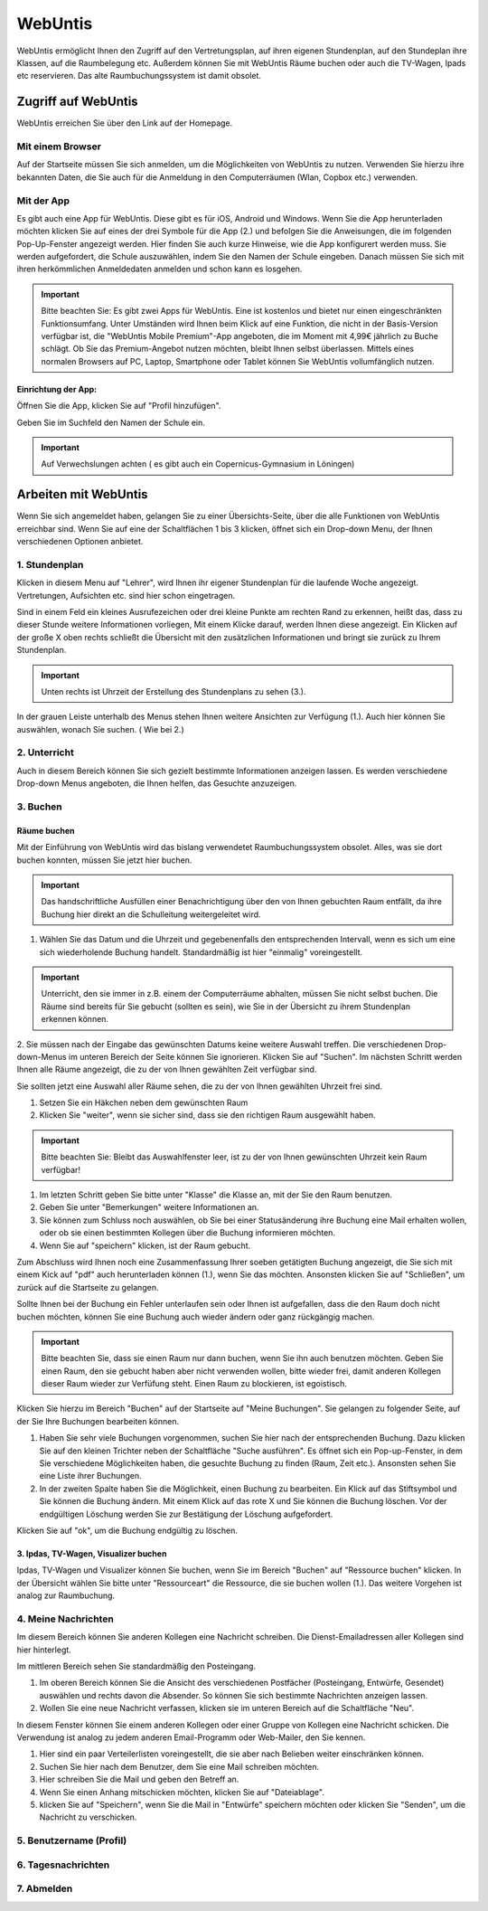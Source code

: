WebUntis
============================================

WebUntis ermöglicht Ihnen den Zugriff auf den Vertretungsplan, auf ihren eigenen Stundenplan,
auf den Stundeplan ihre Klassen, auf die Raumbelegung etc. Außerdem können Sie
mit WebUntis Räume buchen oder auch die TV-Wagen, Ipads etc reservieren. Das alte
Raumbuchungssystem ist damit obsolet.


.. _zugriff-webuntis:

Zugriff auf WebUntis
----------------------

WebUntis erreichen Sie über den Link auf der Homepage.

Mit einem Browser
^^^^^^^^^^^^^^^^^

Auf der Startseite müssen Sie sich anmelden, um die Möglichkeiten von WebUntis zu nutzen.
Verwenden Sie hierzu ihre bekannten Daten, die Sie auch für die Anmeldung in den
Computerräumen (Wlan, Copbox etc.) verwenden.

.. image:: /bilder/webuntis/1.png


.. _zugriff-webuntis-app:

Mit der App
^^^^^^^^^^^^

Es gibt auch eine App für WebUntis. Diese gibt es für iOS, Android und Windows.
Wenn Sie die App herunterladen möchten klicken Sie auf eines der drei Symbole für die App (2.)
und befolgen Sie die Anweisungen, die im folgenden Pop-Up-Fenster angezeigt werden. Hier finden Sie auch kurze
Hinweise, wie die App konfigurert werden muss.
Sie werden aufgefordert, die Schule auszuwählen, indem Sie den Namen der Schule eingeben. Danach müssen Sie sich
mit ihren herkömmlichen Anmeldedaten anmelden und schon kann es losgehen.

.. important:: Bitte beachten Sie: Es gibt zwei Apps für WebUntis. Eine ist kostenlos und bietet nur einen eingeschränkten Funktionsumfang. Unter Umständen wird Ihnen beim Klick auf eine Funktion, die nicht in der Basis-Version verfügbar ist, die "WebUntis Mobile Premium"-App angeboten, die im Moment mit 4,99€ jährlich zu Buche schlägt. Ob Sie das Premium-Angebot nutzen möchten, bleibt Ihnen selbst überlassen. Mittels eines normalen Browsers auf PC, Laptop, Smartphone oder Tablet können Sie WebUntis vollumfänglich nutzen.

.. image:: /bilder/webuntis/2.png

Einrichtung der App:
~~~~~~~~~~~~~~~~~~~~~

Öffnen Sie die App, klicken Sie auf "Profil hinzufügen".

.. image:: /bilder/webuntis/a2.png

Geben Sie im Suchfeld den Namen der Schule ein.

.. image:: /bilder/webuntis/a3.png

.. important:: Auf Verwechslungen achten ( es gibt auch ein Copernicus-Gymnasium in Löningen)



Arbeiten mit WebUntis
-----------------------

Wenn Sie sich angemeldet haben, gelangen Sie zu einer Übersichts-Seite, über die alle Funktionen von WebUntis erreichbar sind. Wenn Sie auf eine der Schaltflächen 1 bis 3 klicken, öffnet sich ein Drop-down Menu, der Ihnen verschiedenen Optionen anbietet.


.. image:: /bilder/webuntis/2a.png


1. Stundenplan
^^^^^^^^^^^^^^^^

.. image:: /bilder/webuntis/3.png

Klicken in diesem Menu auf "Lehrer", wird Ihnen ihr eigener Stundenplan für die laufende Woche angezeigt. Vertretungen, Aufsichten etc. sind hier schon eingetragen.

.. image:: /bilder/webuntis/3a.png

Sind in einem Feld ein kleines Ausrufezeichen oder drei kleine Punkte am rechten Rand zu erkennen, heißt das, dass zu dieser Stunde weitere Informationen vorliegen,
Mit einem Klicke darauf, werden Ihnen diese angezeigt. Ein Klicken auf der große X oben rechts schließt die Übersicht mit den zusätzlichen Informationen und bringt sie
zurück zu Ihrem Stundenplan.

.. important:: Unten rechts ist Uhrzeit der Erstellung des Stundenplans zu sehen (3.).

In der grauen Leiste unterhalb des Menus stehen Ihnen weitere Ansichten zur Verfügung (1.). Auch hier können Sie auswählen, wonach Sie suchen. ( Wie bei 2.)

.. _unterricht:

2. Unterricht
^^^^^^^^^^^^^^

Auch in diesem Bereich können Sie sich gezielt bestimmte Informationen anzeigen lassen. Es werden verschiedene Drop-down Menus angeboten, die Ihnen helfen, das Gesuchte anzuzeigen.

.. image:: /bilder/webuntis/4.png

.. _buchen:

3. Buchen
^^^^^^^^^^^

Räume buchen
~~~~~~~~~~~~~~

Mit der Einführung von WebUntis wird das bislang verwendetet Raumbuchungssystem obsolet. Alles, was sie dort buchen konnten, müssen Sie jetzt hier buchen.

.. important:: Das handschriftliche Ausfüllen einer Benachrichtigung über den von Ihnen gebuchten Raum entfällt, da ihre Buchung hier direkt an die Schulleitung weitergeleitet wird.

.. image:: /bilder/webuntis/5.png

1. Wählen Sie das Datum und die Uhrzeit und gegebenenfalls den entsprechenden Intervall, wenn es sich um eine sich wiederholende Buchung handelt. Standardmäßig ist hier "einmalig" voreingestellt.

.. important:: Unterricht, den sie immer in z.B. einem der Computerräume abhalten, müssen Sie nicht selbst buchen. Die Räume sind bereits für Sie gebucht (sollten es sein), wie Sie in der Übersicht zu ihrem Stundenplan erkennen können.

2. Sie müssen nach der Eingabe das gewünschten Datums keine weitere Auswahl treffen. Die verschiedenen Drop-down-Menus im unteren Bereich der Seite können Sie ignorieren. Klicken Sie auf "Suchen". Im nächsten Schritt werden Ihnen alle Räume angezeigt, die zu
der von Ihnen gewählten Zeit verfügbar sind.

.. image:: /bilder/webuntis/5a.png

Sie sollten jetzt eine Auswahl aller Räume sehen, die zu der von Ihnen gewählten Uhrzeit frei sind.

.. image:: /bilder/webuntis/5b.png

1. Setzen Sie ein Häkchen neben dem gewünschten Raum

2. Klicken Sie "weiter", wenn sie sicher sind, dass sie den richtigen Raum ausgewählt haben.

.. important:: Bitte beachten Sie: Bleibt das Auswahlfenster leer, ist zu der von Ihnen gewünschten Uhrzeit kein Raum verfügbar!

1. Im letzten Schritt geben Sie bitte unter "Klasse" die Klasse an, mit der Sie den Raum benutzen.

2. Geben Sie unter "Bemerkungen" weitere Informationen an.

3. Sie können zum Schluss noch auswählen, ob Sie bei einer Statusänderung ihre Buchung eine Mail erhalten wollen, oder ob sie einen bestimmten Kollegen über die Buchung informieren möchten.

4. Wenn Sie auf "speichern" klicken, ist der Raum gebucht.

.. image:: /bilder/webuntis/5c.png

Zum Abschluss wird Ihnen noch eine Zusammenfassung Ihrer soeben getätigten Buchung angezeigt, die Sie sich mit einem Kick auf "pdf" auch herunterladen können (1.), wenn Sie das möchten.
Ansonsten klicken Sie auf "Schließen", um zurück auf die Startseite zu gelangen.

.. image:: /bilder/webuntis/5d.png

Sollte Ihnen bei der Buchung ein Fehler unterlaufen sein oder Ihnen ist aufgefallen, dass die den Raum doch nicht buchen möchten, können Sie eine Buchung auch wieder ändern oder ganz rückgängig machen.

.. important:: Bitte beachten Sie, dass sie einen Raum nur dann buchen, wenn Sie ihn auch benutzen möchten. Geben Sie einen Raum, den sie gebucht haben aber nicht verwenden wollen, bitte wieder frei, damit anderen Kollegen dieser Raum wieder zur Verfüfung steht. Einen Raum zu blockieren, ist egoistisch.


Klicken Sie hierzu im Bereich "Buchen" auf der Startseite auf "Meine Buchungen". Sie gelangen zu folgender Seite, auf der Sie Ihre Buchungen bearbeiten können.

.. image:: /bilder/webuntis/5e.png

1. Haben Sie sehr viele Buchungen vorgenommen, suchen Sie hier nach der entsprechenden Buchung. Dazu klicken Sie auf den kleinen Trichter neben der Schaltfläche "Suche ausführen". Es öffnet sich ein Pop-up-Fenster, in dem Sie verschiedene Möglichkeiten haben, die gesuchte Buchung zu finden (Raum, Zeit etc.). Ansonsten sehen Sie eine Liste ihrer Buchungen.
2. In der zweiten Spalte haben Sie die Möglichkeit, einen Buchung zu bearbeiten. Ein Klick auf das Stiftsymbol und Sie können die Buchung ändern. Mit einem Klick auf das rote X und Sie können die Buchung löschen. Vor der endgültigen Löschung werden Sie zur Bestätigung der Löschung aufgefordert.

.. image:: /bilder/webuntis/5f.png

Klicken Sie auf "ok", um die Buchung endgültig zu löschen.

3. Ipdas, TV-Wagen, Visualizer buchen
~~~~~~~~~~~~~~~~~~~~~~~~~~~~~~~~~~~~~~~~

Ipdas, TV-Wagen und Visualizer können Sie buchen, wenn Sie im Bereich "Buchen" auf "Ressource buchen" klicken.
In der Übersicht wählen Sie bitte unter "Ressourceart" die Ressource, die sie buchen wollen (1.).
Das weitere Vorgehen ist analog zur Raumbuchung.

.. image:: /bilder/webuntis/5g.png


.. _nachrichten:

4. Meine Nachrichten
^^^^^^^^^^^^^^^^^^^^^

Im diesem Bereich können Sie anderen Kollegen eine Nachricht schreiben. Die Dienst-Emailadressen aller Kollegen sind hier hinterlegt.

.. image:: /bilder/webuntis/6.png

Im mittleren Bereich sehen Sie standardmäßig den Posteingang.

1. Im oberen Bereich können Sie die Ansicht des verschiedenen Postfächer (Posteingang, Entwürfe, Gesendet) auswählen und rechts davon die Absender. So können Sie sich bestimmte Nachrichten anzeigen lassen.

2. Wollen Sie eine neue Nachricht verfassen, klicken sie im unteren Bereich auf die Schaltfläche "Neu".

.. image:: /bilder/webuntis/6a.png

In diesem Fenster können Sie einem anderen Kollegen oder einer Gruppe von Kollegen eine Nachricht schicken. Die Verwendung ist analog zu jedem anderen Email-Programm oder Web-Mailer, den Sie kennen.

1. Hier sind ein paar Verteilerlisten voreingestellt, die sie aber nach Belieben weiter einschränken können.

2. Suchen Sie hier nach dem Benutzer, dem Sie eine Mail schreiben möchten.

3. Hier schreiben Sie die Mail und geben den Betreff an.

4. Wenn Sie einen Anhang mitschicken möchten, klicken Sie auf "Dateiablage".

5. klicken Sie auf "Speichern", wenn Sie die Mail in "Entwürfe" speichern möchten oder klicken Sie "Senden", um die Nachricht zu verschicken.



.. _profil:

5. Benutzername (Profil)
^^^^^^^^^^^^^^^^^^^^^^^^^^

.. _tagesnachrichten:

6. Tagesnachrichten
^^^^^^^^^^^^^^^^^^^^
.. _abmelden:

7. Abmelden
^^^^^^^^^^^^^^
